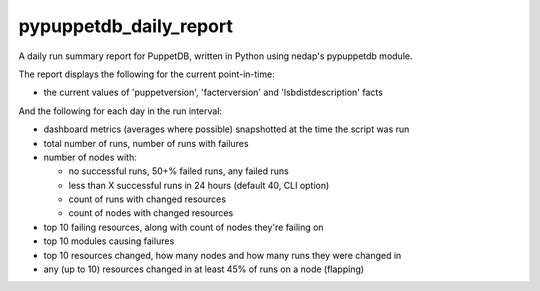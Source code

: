 pypuppetdb_daily_report
=======================

A daily run summary report for PuppetDB, written in Python using nedap's pypuppetdb module.

The report displays the following for the current point-in-time:

* the current values of 'puppetversion', 'facterversion' and 'lsbdistdescription' facts

And the following for each day in the run interval:

* dashboard metrics (averages where possible) snapshotted at the time the script was run

* total number of runs, number of runs with failures

* number of nodes with:

  * no successful runs, 50+% failed runs, any failed runs

  * less than X successful runs in 24 hours (default 40, CLI option)

  * count of runs with changed resources

  * count of nodes with changed resources

* top 10 failing resources, along with count of nodes they're failing on

* top 10 modules causing failures

* top 10 resources changed, how many nodes and how many runs they were changed in

* any (up to 10) resources changed in at least 45% of runs on a node (flapping)
